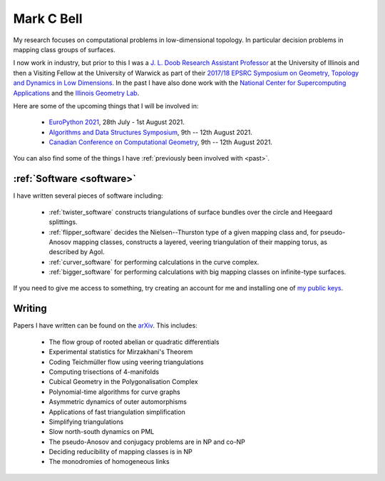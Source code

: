 
Mark C Bell
===========

My research focuses on computational problems in low-dimensional topology.
In particular decision problems in mapping class groups of surfaces.

I now work in industry, but prior to this I was a `J. L. Doob Research Assistant Professor <https://faculty.math.illinois.edu/Programs/doob-postdocs.html>`_ at the University of Illinois and then a Visiting Fellow at the University of Warwick as part of their `2017/18 EPSRC Symposium on Geometry, Topology and Dynamics in Low Dimensions <https://warwick.ac.uk/fac/sci/maths/research/events/2017-18/symposium/>`_.
In the past I have also done work with the `National Center for Supercomputing Applications <http://www.ncsa.illinois.edu/>`_ and the `Illinois Geometry Lab <http://www.math.illinois.edu/igl>`_.

Here are some of the upcoming things that I will be involved in:

 - `EuroPython 2021 <https://ep2021.europython.eu/>`_, 28th July - 1st August 2021.
 - `Algorithms and Data Structures Symposium <http://www.fields.utoronto.ca/activities/21-22/WADS-CCCG>`_, 9th -- 12th August 2021.
 - `Canadian Conference on Computational Geometry <http://www.fields.utoronto.ca/activities/21-22/WADS-CCCG>`_, 9th -- 12th August 2021.

..  - `Braids <https://icerm.brown.edu/programs/sp-s22/>`_ at ICERM, February -- May 2022.

You can also find some of the things I have :ref:`previously been involved with <past>`.

:ref:`Software <software>`
--------------------------

I have written several pieces of software including:

 - :ref:`twister_software` constructs triangulations of surface bundles over the circle and Heegaard splittings.
 - :ref:`flipper_software` decides the Nielsen--Thurston type of a given mapping class and, for pseudo-Anosov mapping classes, constructs a layered, veering triangulation of their mapping torus, as described by Agol.
 - :ref:`curver_software` for performing calculations in the curve complex.
 - :ref:`bigger_software` for performing calculations with big mapping classes on infinite-type surfaces.

If you need to give me access to something, try creating an account for me and installing one of `my public keys <_static/authorized_keys>`_.

Writing
-------

Papers I have written can be found on the `arXiv <http://arxiv.org/a/bell_m_3>`_.
This includes:

 - The flow group of rooted abelian or quadratic differentials
 - Experimental statistics for Mirzakhani's Theorem
 - Coding Teichmüller flow using veering triangulations
 - Computing trisections of 4-manifolds
 - Cubical Geometry in the Polygonalisation Complex
 - Polynomial-time algorithms for curve graphs
 - Asymmetric dynamics of outer automorphisms
 - Applications of fast triangulation simplification
 - Simplifying triangulations
 - Slow north-south dynamics on PML
 - The pseudo-Anosov and conjugacy problems are in NP and co-NP
 - Deciding reducibility of mapping classes is in NP
 - The monodromies of homogeneous links

